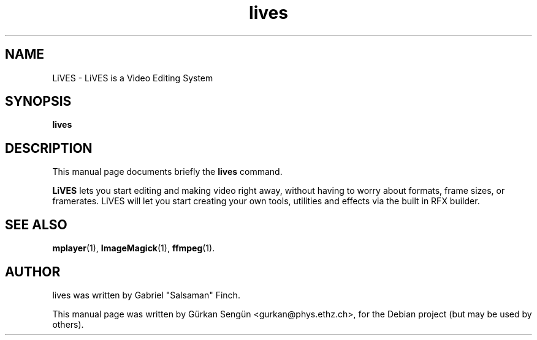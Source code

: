 .TH lives 1 "November 12, 2007"
.SH NAME
LiVES \- LiVES is a Video Editing System
.SH SYNOPSIS
.B lives
.SH DESCRIPTION
This manual page documents briefly the
.B lives
command.
.PP
\fBLiVES\fP  lets you start editing and making video right away, without having
to worry about formats, frame sizes, or framerates. LiVES will let you start
creating your own tools, utilities and effects via the built in RFX builder.
.SH SEE ALSO
.BR mplayer (1),
.BR ImageMagick (1),
.BR ffmpeg (1).
.br
.SH AUTHOR
lives was written by Gabriel "Salsaman" Finch.
.PP
This manual page was written by G\[:u]rkan Seng\[:u]n <gurkan@phys.ethz.ch>,
for the Debian project (but may be used by others).
